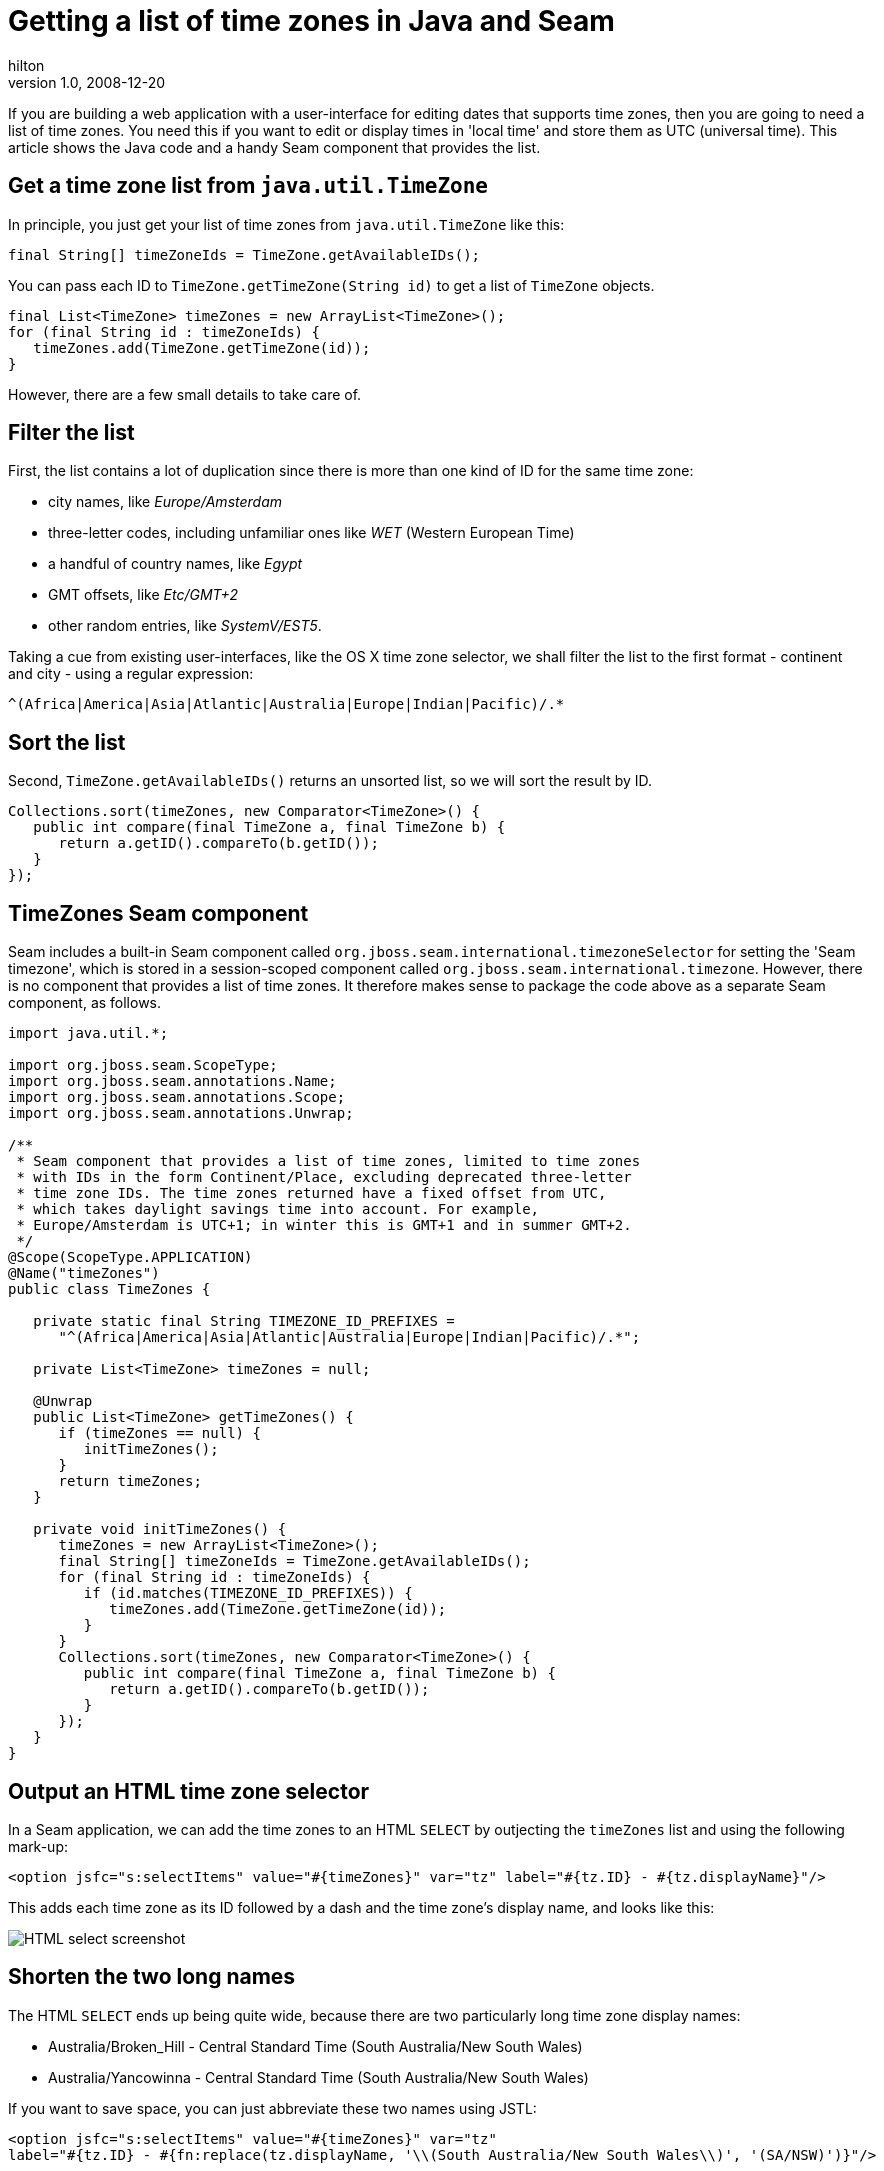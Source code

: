 = Getting a list of time zones in Java and Seam
hilton
v1.0, 2008-12-20
:title: Getting a list of time zones in Java and Seam
:tags: [web-applications,jboss,seam]


If you are building a web application
with a user-interface for editing dates that supports time zones, then
you are going to need a list of time zones. You need this if you want to
edit or display times in 'local time' and store them as UTC (universal
time). This article shows the Java code and a handy Seam component that
provides the list.

== Get a time zone list from `java.util.TimeZone`

In principle, you just get your list of time zones from
`java.util.TimeZone` like this:

[source,java=nogutter]
----
final String[] timeZoneIds = TimeZone.getAvailableIDs();
----

You can pass each ID to `TimeZone.getTimeZone(String id)` to get a list
of `TimeZone` objects.

[source,java=nogutter]
----
final List<TimeZone> timeZones = new ArrayList<TimeZone>();
for (final String id : timeZoneIds) {
   timeZones.add(TimeZone.getTimeZone(id));
}
----

However, there are a few small details to take care of.

== Filter the list

First, the list contains a lot of duplication since there is more than
one kind of ID for the same time zone:

* city names, like _Europe/Amsterdam_
* three-letter codes, including unfamiliar ones like _WET_ (Western
European Time)
* a handful of country names, like _Egypt_
* GMT offsets, like _Etc/GMT+2_
* other random entries, like _SystemV/EST5_.

Taking a cue from existing user-interfaces, like the OS X time zone
selector, we shall filter the list to the first format - continent and
city - using a regular expression:

[source,java=nogutter]
----
^(Africa|America|Asia|Atlantic|Australia|Europe|Indian|Pacific)/.*
----

== Sort the list

Second, `TimeZone.getAvailableIDs()` returns an unsorted list, so we
will sort the result by ID.

[source,java=nogutter]
----
Collections.sort(timeZones, new Comparator<TimeZone>() {
   public int compare(final TimeZone a, final TimeZone b) {
      return a.getID().compareTo(b.getID());
   }
});
----

== TimeZones Seam component

Seam includes a built-in Seam component called
`org.jboss.seam.international.timezoneSelector` for setting the 'Seam
timezone', which is stored in a session-scoped component called
`org.jboss.seam.international.timezone`. However, there is no component
that provides a list of time zones. It therefore makes sense to package
the code above as a separate Seam component, as follows.

[source,java=nogutter]
----
import java.util.*;

import org.jboss.seam.ScopeType;
import org.jboss.seam.annotations.Name;
import org.jboss.seam.annotations.Scope;
import org.jboss.seam.annotations.Unwrap;

/**
 * Seam component that provides a list of time zones, limited to time zones
 * with IDs in the form Continent/Place, excluding deprecated three-letter
 * time zone IDs. The time zones returned have a fixed offset from UTC,
 * which takes daylight savings time into account. For example,
 * Europe/Amsterdam is UTC+1; in winter this is GMT+1 and in summer GMT+2.
 */
@Scope(ScopeType.APPLICATION)
@Name("timeZones")
public class TimeZones {

   private static final String TIMEZONE_ID_PREFIXES =
      "^(Africa|America|Asia|Atlantic|Australia|Europe|Indian|Pacific)/.*";

   private List<TimeZone> timeZones = null;

   @Unwrap
   public List<TimeZone> getTimeZones() {
      if (timeZones == null) {
         initTimeZones();
      }
      return timeZones;
   }

   private void initTimeZones() {
      timeZones = new ArrayList<TimeZone>();
      final String[] timeZoneIds = TimeZone.getAvailableIDs();
      for (final String id : timeZoneIds) {
         if (id.matches(TIMEZONE_ID_PREFIXES)) {
            timeZones.add(TimeZone.getTimeZone(id));
         }
      }
      Collections.sort(timeZones, new Comparator<TimeZone>() {
         public int compare(final TimeZone a, final TimeZone b) {
            return a.getID().compareTo(b.getID());
         }
      });
   }
}
----

== Output an HTML time zone selector

In a Seam application, we can add the time zones to an HTML `SELECT` by
outjecting the `timeZones` list and using the following mark-up:

[source,xml=nogutter]
----
<option jsfc="s:selectItems" value="#{timeZones}" var="tz" label="#{tz.ID} - #{tz.displayName}"/>
----

This adds each time zone as its ID followed by a dash and the time
zone's display name, and looks like this:

image:../media/2008-12-20-getting-list-time-zones-java-and-seam/time-zones.png[HTML select screenshot]

== Shorten the two long names

The HTML `SELECT` ends up being quite wide, because there are two
particularly long time zone display names:

* Australia/Broken_Hill - Central Standard Time (South Australia/New
South Wales)
* Australia/Yancowinna - Central Standard Time (South Australia/New
South Wales)

If you want to save space, you can just abbreviate these two names using
JSTL:

[source,xml=nogutter]
----
<option jsfc="s:selectItems" value="#{timeZones}" var="tz"
label="#{tz.ID} - #{fn:replace(tz.displayName, '\\(South Australia/New South Wales\\)', '(SA/NSW)')}"/>
----

which makes the `SELECT` less wide:

image:../media/2008-12-20-getting-list-time-zones-java-and-seam/time-zones-short.png[HTML select screenshot]

If space is really short, just omit the display name entirely.

_http://hilton.org.uk/about_ph.phtml[Peter Hilton] is a senior software
developer at Lunatech Research._
